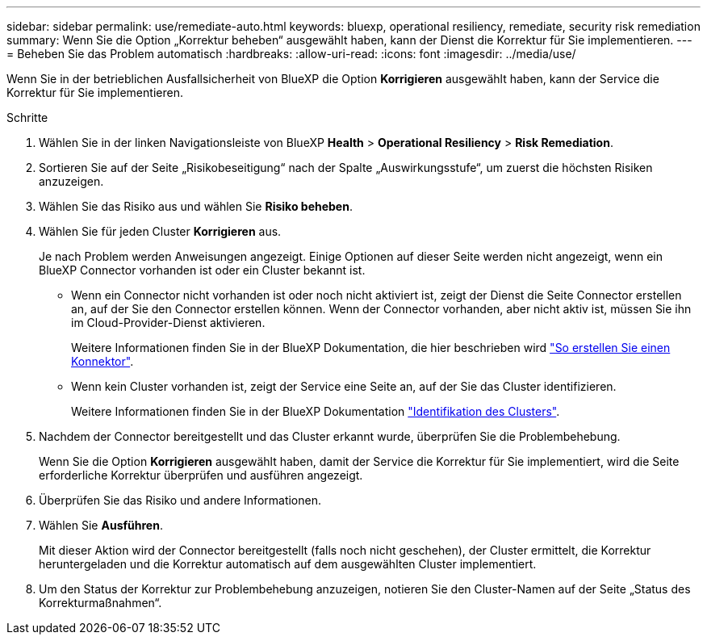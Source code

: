 ---
sidebar: sidebar 
permalink: use/remediate-auto.html 
keywords: bluexp, operational resiliency, remediate, security risk remediation 
summary: Wenn Sie die Option „Korrektur beheben“ ausgewählt haben, kann der Dienst die Korrektur für Sie implementieren. 
---
= Beheben Sie das Problem automatisch
:hardbreaks:
:allow-uri-read: 
:icons: font
:imagesdir: ../media/use/


[role="lead"]
Wenn Sie in der betrieblichen Ausfallsicherheit von BlueXP die Option *Korrigieren* ausgewählt haben, kann der Service die Korrektur für Sie implementieren.

.Schritte
. Wählen Sie in der linken Navigationsleiste von BlueXP *Health* > *Operational Resiliency* > *Risk Remediation*.
. Sortieren Sie auf der Seite „Risikobeseitigung“ nach der Spalte „Auswirkungsstufe“, um zuerst die höchsten Risiken anzuzeigen.
. Wählen Sie das Risiko aus und wählen Sie *Risiko beheben*.
. Wählen Sie für jeden Cluster *Korrigieren* aus.
+
Je nach Problem werden Anweisungen angezeigt. Einige Optionen auf dieser Seite werden nicht angezeigt, wenn ein BlueXP Connector vorhanden ist oder ein Cluster bekannt ist.

+
** Wenn ein Connector nicht vorhanden ist oder noch nicht aktiviert ist, zeigt der Dienst die Seite Connector erstellen an, auf der Sie den Connector erstellen können. Wenn der Connector vorhanden, aber nicht aktiv ist, müssen Sie ihn im Cloud-Provider-Dienst aktivieren.
+
Weitere Informationen finden Sie in der BlueXP Dokumentation, die hier beschrieben wird https://docs.netapp.com/us-en/cloud-manager-setup-admin/concept-connectors.html["So erstellen Sie einen Konnektor"^].

** Wenn kein Cluster vorhanden ist, zeigt der Service eine Seite an, auf der Sie das Cluster identifizieren.
+
Weitere Informationen finden Sie in der BlueXP Dokumentation https://docs.netapp.com/us-en/cloud-manager-setup-admin/index.html["Identifikation des Clusters"^].



. Nachdem der Connector bereitgestellt und das Cluster erkannt wurde, überprüfen Sie die Problembehebung.
+
Wenn Sie die Option *Korrigieren* ausgewählt haben, damit der Service die Korrektur für Sie implementiert, wird die Seite erforderliche Korrektur überprüfen und ausführen angezeigt.

. Überprüfen Sie das Risiko und andere Informationen.
. Wählen Sie *Ausführen*.
+
Mit dieser Aktion wird der Connector bereitgestellt (falls noch nicht geschehen), der Cluster ermittelt, die Korrektur heruntergeladen und die Korrektur automatisch auf dem ausgewählten Cluster implementiert.

. Um den Status der Korrektur zur Problembehebung anzuzeigen, notieren Sie den Cluster-Namen auf der Seite „Status des Korrekturmaßnahmen“.

